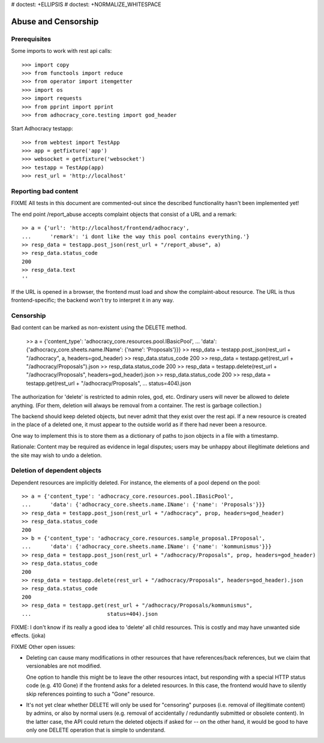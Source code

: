 # doctest: +ELLIPSIS
# doctest: +NORMALIZE_WHITESPACE

Abuse and Censorship
====================

Prerequisites
-------------

Some imports to work with rest api calls::

    >>> import copy
    >>> from functools import reduce
    >>> from operator import itemgetter
    >>> import os
    >>> import requests
    >>> from pprint import pprint
    >>> from adhocracy_core.testing import god_header

Start Adhocracy testapp::

    >>> from webtest import TestApp
    >>> app = getfixture('app')
    >>> websocket = getfixture('websocket')
    >>> testapp = TestApp(app)
    >>> rest_url = 'http://localhost'

Reporting bad content
---------------------

FIXME All tests in this document are commented-out since the described
functionality hasn't been implemented yet!

The end point /report_abuse accepts complaint objects that consist of
a URL and a remark::

    >> a = {'url': 'http://localhost/frontend/adhocracy',
    ...      'remark': 'i dont like the way this pool contains everything.'}
    >> resp_data = testapp.post_json(rest_url + "/report_abuse", a)
    >> resp_data.status_code
    200
    >> resp_data.text
    ''

If the URL is opened in a browser, the frontend must load and show the
complaint-about resource. The URL is thus frontend-specific; the backend
won't try to interpret it in any way.

Censorship
----------

Bad content can be marked as non-existent using the DELETE method.

    >> a = {'content_type': 'adhocracy_core.resources.pool.IBasicPool',
    ...      'data': {'adhocracy_core.sheets.name.IName': {'name': 'Proposals'}}}
    >> resp_data = testapp.post_json(rest_url + "/adhocracy", a, headers=god_header)
    >> resp_data.status_code
    200
    >> resp_data = testapp.get(rest_url + "/adhocracy/Proposals").json
    >> resp_data.status_code
    200
    >> resp_data = testapp.delete(rest_url + "/adhocracy/Proposals", headers=god_header).json
    >> resp_data.status_code
    200
    >> resp_data = testapp.get(rest_url + "/adhocracy/Proposals",
    ...                        status=404).json

The authorization for 'delete' is restricted to admin roles, god, etc.
Ordinary users will never be allowed to delete anything.  (For them,
deletion will always be removal from a container.  The rest is garbage
collection.)

The backend should keep deleted objects, but never admit that they
exist over the rest api.  If a new resource is created in the place of
a deleted one, it must appear to the outside world as if there had
never been a resource.

One way to implement this is to store them as a dictionary of paths to
json objects in a file with a timestamp.

Rationale: Content may be required as evidence in legal disputes;
users may be unhappy about illegitimate deletions and the site may
wish to undo a deletion.

Deletion of dependent objects
-----------------------------

Dependent resources are implicitly deleted.  For instance, the
elements of a pool depend on the pool::

    >> a = {'content_type': 'adhocracy_core.resources.pool.IBasicPool',
    ...      'data': {'adhocracy_core.sheets.name.IName': {'name': 'Proposals'}}}
    >> resp_data = testapp.post_json(rest_url + "/adhocracy", prop, headers=god_header)
    >> resp_data.status_code
    200
    >> b = {'content_type': 'adhocracy_core.resources.sample_proposal.IProposal',
    ...      'data': {'adhocracy_core.sheets.name.IName': {'name': 'kommunismus'}}}
    >> resp_data = testapp.post_json(rest_url + "/adhocracy/Proposals", prop, headers=god_header)
    >> resp_data.status_code
    200
    >> resp_data = testapp.delete(rest_url + "/adhocracy/Proposals", headers=god_header).json
    >> resp_data.status_code
    200
    >> resp_data = testapp.get(rest_url + "/adhocracy/Proposals/kommunismus",
    ...                        status=404).json

FIXME: I don't know if its really a good idea to 'delete' all child
resources. This is costly and may have unwanted side effects. (joka)

FIXME Other open issues:

* Deleting can cause many modifications in other resources that have
  references/back references, but we claim that versionables are not modified.

  One option to handle this might be to leave the other resources intact,
  but responding with a special HTTP status code (e.g. 410 Gone) if the
  frontend asks for a deleted resources. In this case, the frontend would have
  to silently skip references pointing to such a "Gone" resource.

* It's not yet clear whether DELETE will only be used for "censoring"
  purposes (i.e. removal of illegitimate content) by admins, or also by normal
  users (e.g. removal of accidentally / redundantly submitted or
  obsolete content). In the latter case, the API could return the deleted
  objects if asked for -- on the other hand, it would be good to have only
  one DELETE operation that is simple to understand.
